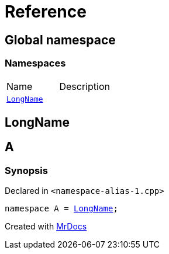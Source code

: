 = Reference
:mrdocs:


[#index]
== Global namespace

=== Namespaces
[cols=2,separator=¦]
|===
¦Name ¦Description
¦xref:#LongName[`LongName`]  ¦

|===



[#LongName]
== LongName




[#A]
== A



=== Synopsis

Declared in `<namespace-alias-1.cpp>`

[source,cpp,subs="verbatim,macros,-callouts"]
----
namespace A = xref:#LongName[LongName];
----




[.small]#Created with https://www.mrdocs.com[MrDocs]#
